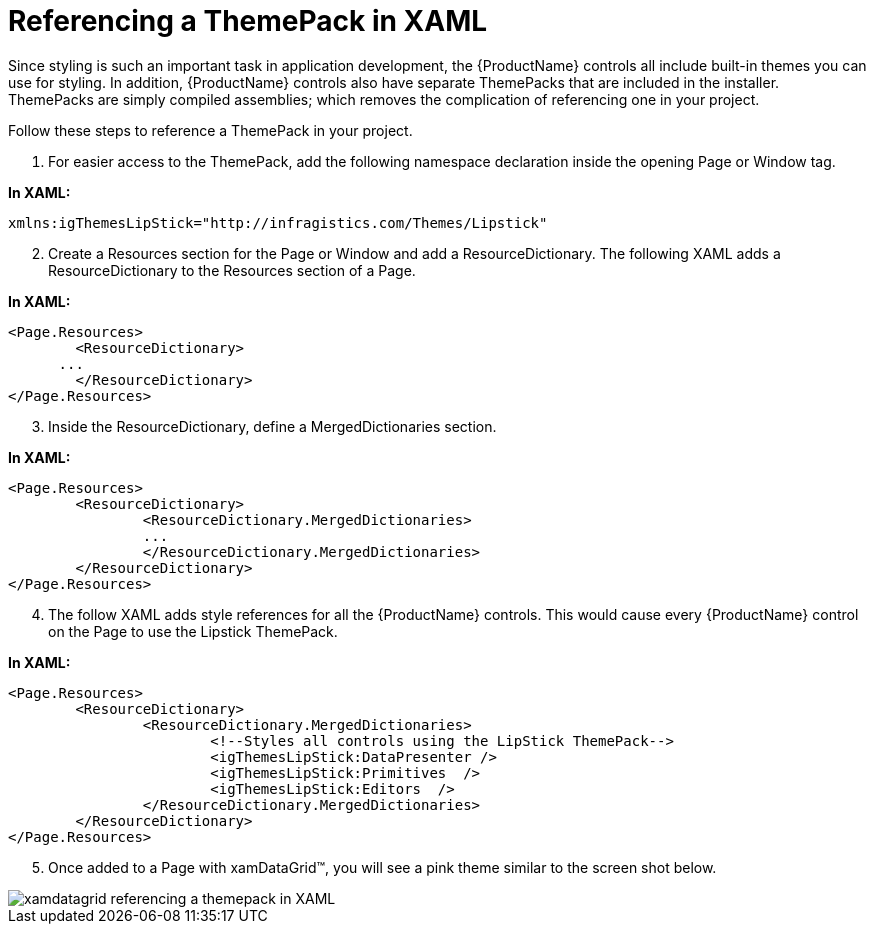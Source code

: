 ﻿////

|metadata|
{
    "name": "xamdata-referencing-a-themepack-in-xaml",
    "controlName": ["xamDataPresenter"],
    "tags": ["Theming"],
    "guid": "{EA4335AF-AC33-4FFB-A01B-08B3B7AA7C6F}",  
    "buildFlags": [],
    "createdOn": "2012-01-30T19:39:52.5248581Z"
}
|metadata|
////

= Referencing a ThemePack in XAML

Since styling is such an important task in application development, the {ProductName} controls all include built-in themes you can use for styling. In addition, {ProductName} controls also have separate ThemePacks that are included in the installer. ThemePacks are simply compiled assemblies; which removes the complication of referencing one in your project.

Follow these steps to reference a ThemePack in your project.

[start=1]
. For easier access to the ThemePack, add the following namespace declaration inside the opening Page or Window tag.

*In XAML:*

----
xmlns:igThemesLipStick="http://infragistics.com/Themes/Lipstick" 
----

[start=2]
. Create a Resources section for the Page or Window and add a ResourceDictionary. The following XAML adds a ResourceDictionary to the Resources section of a Page.

*In XAML:*

----
<Page.Resources>
        <ResourceDictionary>
      ...
        </ResourceDictionary>
</Page.Resources>
----

[start=3]
. Inside the ResourceDictionary, define a MergedDictionaries section.

*In XAML:*

----
<Page.Resources>
        <ResourceDictionary>
                <ResourceDictionary.MergedDictionaries>
                ...
                </ResourceDictionary.MergedDictionaries>
        </ResourceDictionary>
</Page.Resources>
----

[start=4]
. The follow XAML adds style references for all the {ProductName} controls. This would cause every {ProductName} control on the Page to use the Lipstick ThemePack.

*In XAML:*

----
<Page.Resources>
        <ResourceDictionary>
                <ResourceDictionary.MergedDictionaries>
                        <!--Styles all controls using the LipStick ThemePack-->
                        <igThemesLipStick:DataPresenter />
                        <igThemesLipStick:Primitives  />
                        <igThemesLipStick:Editors  />
                </ResourceDictionary.MergedDictionaries>
        </ResourceDictionary>
</Page.Resources>
----

[start=5]
. Once added to a Page with xamDataGrid™, you will see a pink theme similar to the screen shot below.

image::images/xamData_Referencing_a_Style_Pack_in_XAML_01.png[xamdatagrid referencing a themepack in XAML]